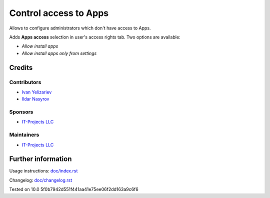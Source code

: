 ========================
 Control access to Apps
========================


Allows to configure administrators which don't have access to Apps.

Adds **Apps access** selection in user's access rights tab. Two options are available:

* *Allow install apps*
* *Allow install apps only from settings*

Credits
=======

Contributors
------------
* `Ivan Yelizariev  <https://it-projects.info/team/yelizariev>`__
* `Ildar Nasyrov  <https://it-projects.info/team/iledarn>`__

Sponsors
--------
* `IT-Projects LLC <https://it-projects.info>`__

Maintainers
-----------
* `IT-Projects LLC <https://it-projects.info>`__

Further information
===================

Usage instructions: `<doc/index.rst>`_

Changelog: `<doc/changelog.rst>`_

Tested on 10.0 5f0b7942d551f441aa41e75ee06f2dd163a9c6f6
